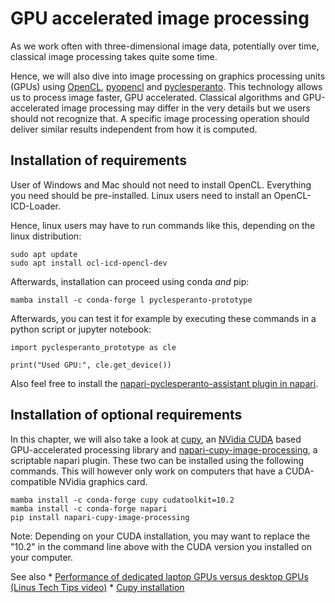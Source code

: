 * GPU accelerated image processing
  :PROPERTIES:
  :CUSTOM_ID: gpu-accelerated-image-processing
  :END:
As we work often with three-dimensional image data, potentially over
time, classical image processing takes quite some time.

Hence, we will also dive into image processing on graphics processing
units (GPUs) using [[https://www.khronos.org/opencl/][OpenCL]],
[[https://documen.tician.de/pyopencl/][pyopencl]] and
[[https://github.com/clesperanto/pyclesperanto_prototype][pyclesperanto]].
This technology allows us to process image faster, GPU accelerated.
Classical algorithms and GPU-accelerated image processing may differ in
the very details but we users should not recognize that. A specific
image processing operation should deliver similar results independent
from how it is computed.

** Installation of requirements
   :PROPERTIES:
   :CUSTOM_ID: installation-of-requirements
   :END:
User of Windows and Mac should not need to install OpenCL. Everything
you need should be pre-installed. Linux users need to install an
OpenCL-ICD-Loader.

Hence, linux users may have to run commands like this, depending on the
linux distribution:

#+begin_example
sudo apt update
sudo apt install ocl-icd-opencl-dev
#+end_example

Afterwards, installation can proceed using conda /and/ pip:

#+begin_example
mamba install -c conda-forge l pyclesperanto-prototype
#+end_example

Afterwards, you can test it for example by executing these commands in a
python script or jupyter notebook:

#+begin_example
import pyclesperanto_prototype as cle

print("Used GPU:", cle.get_device())
#+end_example

Also feel free to install the
[[https://clesperanto.github.io/napari_pyclesperanto_assistant/][napari-pyclesperanto-assistant
plugin in napari]].

** Installation of optional requirements
   :PROPERTIES:
   :CUSTOM_ID: installation-of-optional-requirements
   :END:
In this chapter, we will also take a look at [[https://cupy.dev][cupy]],
an [[https://en.wikipedia.org/wiki/CUDA][NVidia CUDA]] based
GPU-accelerated processing library and
[[https://github.com/haesleinhuepf/napari-cupy-image-processing][napari-cupy-image-processing]],
a scriptable napari plugin. These two can be installed using the
following commands. This will however only work on computers that have a
CUDA-compatible NVidia graphics card.

#+begin_example
mamba install -c conda-forge cupy cudatoolkit=10.2
mamba install -c conda-forge napari
pip install napari-cupy-image-processing
#+end_example

Note: Depending on your CUDA installation, you may want to replace the
"10.2" in the command line above with the CUDA version you installed on
your computer.

See also * [[https://www.youtube.com/watch?v=z9fk9d6pry4][Performance of
dedicated laptop GPUs versus desktop GPUs (Linus Tech Tips video)]] *
[[https://docs.cupy.dev/en/stable/install.html#installing-cupy][Cupy
installation]]
